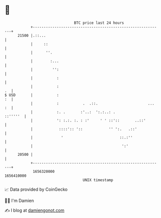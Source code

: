 * 👋

#+begin_example
                                   BTC price last 24 hours                    
               +------------------------------------------------------------+ 
         21500 |.::...                                                      | 
               |     ::                                                     | 
               |      ''.                                                   | 
               |        :...                                                | 
               |         '':                                                | 
               |           :                                                | 
               |           :                                             .  | 
   $ USD       |           :                                             :  | 
               |           :           .  .::.                       ... :  | 
               |           :. .       :'..:  ':.:..: .             ::'''''  | 
               |           ': :.:. :. : :'     ' ' ::'::       ..::'        | 
               |            ::::':: '::            '' ':.   .::'            | 
               |             '                          ::.:''              | 
               |                                         ':'                | 
         20500 |                                                            | 
               +------------------------------------------------------------+ 
                1656320000                                        1656410000  
                                       UNIX timestamp                         
#+end_example
📈 Data provided by CoinGecko

🧑‍💻 I'm Damien

✍️ I blog at [[https://www.damiengonot.com][damiengonot.com]]
